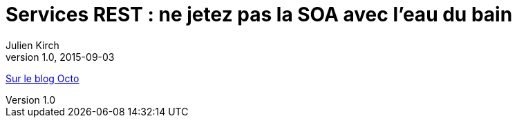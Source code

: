 = Services REST{nbsp}: ne jetez pas la SOA avec l'eau du bain
Julien Kirch
v1.0, 2015-09-03
:article_description: Si les technologies ont changé, les bonnes pratiques SOA sont toujours aussi pertinentes

link:https://blog.octo.com/services-rest-ne-jetez-pas-la-soa-avec-leau-du-bain/[Sur le blog Octo]
